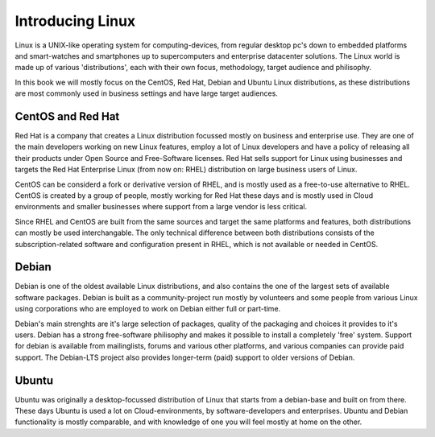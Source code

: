 .. MIT License
   Copyright © 2018 Sig-I/O Automatisering / Mark Janssen, Licensed under the MIT license

Introducing Linux
=================

Linux is a UNIX-like operating system for computing-devices, from regular desktop pc's down to embedded platforms and smart-watches and smartphones up to supercomputers and enterprise datacenter solutions. The Linux world is made up of various 'distributions', each with their own focus, methodology, target audience and philisophy.

In this book we will mostly focus on the CentOS, Red Hat, Debian and Ubuntu Linux distributions, as these distributions are most commonly used in business settings and have large target audiences.

CentOS and Red Hat
------------------

Red Hat is a company that creates a Linux distribution focussed mostly on business and enterprise use. They are one
of the main developers working on new Linux features, employ a lot of Linux developers and have a policy of releasing all their products under Open Source and Free-Software licenses. Red Hat sells support for Linux using businesses and targets the Red Hat Enterprise Linux (from now on: RHEL) distribution on large business users of Linux.

CentOS can be considerd a fork or derivative version of RHEL, and is mostly used as a free-to-use alternative to RHEL. CentOS is created by a group of people, mostly working for Red Hat these days and is mostly used in Cloud environments and smaller businesses where support from a large vendor is less critical.

Since RHEL and CentOS are built from the same sources and target the same platforms and features, both distributions can mostly be used interchangable. The only technical difference between both distributions consists of the subscription-related software and configuration present in RHEL, which is not available or needed in CentOS.

Debian
------

Debian is one of the oldest available Linux distributions, and also contains the one of the largest sets of available software packages. Debian is built as a community-project run mostly by volunteers and some people from various Linux using corporations who are employed to work on Debian either full or part-time.

Debian's main strenghts are it's large selection of packages, quality of the packaging and choices it provides to it's users. Debian has a strong free-software philisophy and makes it possible to install a completely 'free' system. Support for debian is available from mailinglists, forums and various other platforms, and various companies can provide paid support. The Debian-LTS project also provides longer-term (paid) support to older versions of Debian.

Ubuntu
------

Ubuntu was originally a desktop-focussed distribution of Linux that starts from a debian-base and built on from there. These days Ubuntu is used a lot on Cloud-environments, by software-developers and enterprises. Ubuntu and Debian functionality is mostly comparable, and with knowledge of one you will feel mostly at home on the other.

